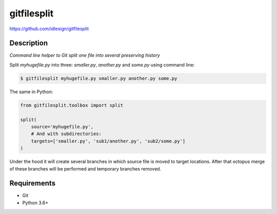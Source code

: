 gitfilesplit
============
https://github.com/idlesign/gitfilesplit

|release| |lic| |ci| |coverage|

.. |release| image:: https://img.shields.io/pypi/v/gitfilesplit.svg
    :target: https://pypi.python.org/pypi/gitfilesplit

.. |lic| image:: https://img.shields.io/pypi/l/gitfilesplit.svg
    :target: https://pypi.python.org/pypi/gitfilesplit

.. |ci| image:: https://img.shields.io/travis/idlesign/gitfilesplit/master.svg
    :target: https://travis-ci.org/idlesign/gitfilesplit

.. |coverage| image:: https://img.shields.io/coveralls/idlesign/gitfilesplit/master.svg
    :target: https://coveralls.io/r/idlesign/gitfilesplit


Description
-----------

*Command line helper to Git split one file into several preserving history*


Split `myhugefile.py` into three: `smaller.py`, `another.py` and `some.py` using command line:

.. code-block::

    $ gitfilesplit myhugefile.py smaller.py another.py some.py


The same in Python:

.. code-block::

    from gitfilesplit.toolbox import split

    split(
        source='myhugefile.py',
        # And with subdirectories:
        targets=['smaller.py', 'sub1/another.py', 'sub2/some.py']
    )


Under the hood it will create several branches in which source file is moved to target locations.
After that octopus merge of these branches will be performed and temporary branches removed.


Requirements
------------

* Git
* Python 3.6+


